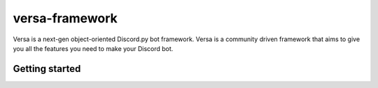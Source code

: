 versa-framework
============

Versa is a next-gen object-oriented Discord.py bot framework. Versa is a community 
driven framework that aims to give you all the features you need to make your Discord bot.

Getting started
---------------
